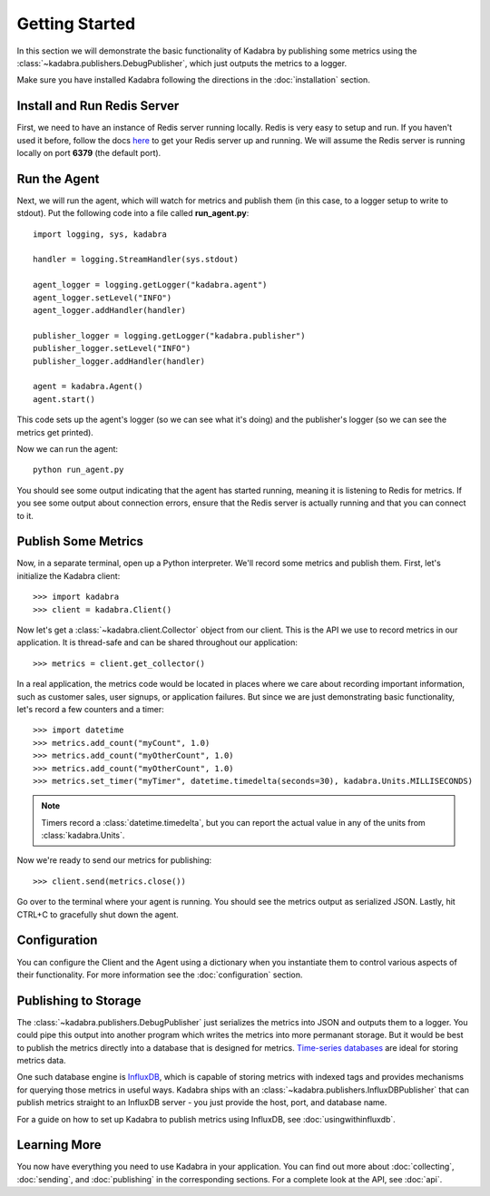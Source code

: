 .. _gettingstarted:

Getting Started
===============

In this section we will demonstrate the basic functionality of Kadabra by
publishing some metrics using the :class:`~kadabra.publishers.DebugPublisher`,
which just outputs the metrics to a logger.

Make sure you have installed Kadabra following the directions in the
:doc:`installation` section.

Install and Run Redis Server
----------------------------

First, we need to have an instance of Redis server running locally. Redis is
very easy to setup and run. If you haven't used it before,
follow the docs `here <http://redis.io/download#installation>`_
to get your Redis server up and running. We will assume the Redis server is
running locally on port **6379** (the default port).

Run the Agent
-------------

Next, we will run the agent, which will watch for metrics and publish them (in
this case, to a logger setup to write to stdout). Put the following code into a
file called **run_agent.py**::

    import logging, sys, kadabra

    handler = logging.StreamHandler(sys.stdout)

    agent_logger = logging.getLogger("kadabra.agent")
    agent_logger.setLevel("INFO")
    agent_logger.addHandler(handler)

    publisher_logger = logging.getLogger("kadabra.publisher")
    publisher_logger.setLevel("INFO")
    publisher_logger.addHandler(handler)

    agent = kadabra.Agent()
    agent.start()

This code sets up the agent's logger (so we can see what it's doing) and the
publisher's logger (so we can see the metrics get printed).

Now we can run the agent::

    python run_agent.py

You should see some output indicating that the agent has started running,
meaning it is listening to Redis for metrics. If you see some output about
connection errors, ensure that the Redis server is actually running and that
you can connect to it.

Publish Some Metrics
--------------------

Now, in a separate terminal, open up a Python interpreter. We'll record some
metrics and publish them. First, let's initialize the Kadabra client::

    >>> import kadabra
    >>> client = kadabra.Client()

Now let's get a :class:`~kadabra.client.Collector` object from our client. This
is the API we use to record metrics in our application. It is thread-safe and
can be shared throughout our application::

    >>> metrics = client.get_collector()

In a real application, the metrics code would be located in places where we
care about recording important information, such as customer sales, user
signups, or application failures. But since we are just demonstrating
basic functionality, let's record a few counters and a timer::

    >>> import datetime
    >>> metrics.add_count("myCount", 1.0)
    >>> metrics.add_count("myOtherCount", 1.0)
    >>> metrics.add_count("myOtherCount", 1.0)
    >>> metrics.set_timer("myTimer", datetime.timedelta(seconds=30), kadabra.Units.MILLISECONDS)

.. note:: Timers record a :class:`datetime.timedelta`, but you can report the actual
   value in any of the units from :class:`kadabra.Units`.

Now we're ready to send our metrics for publishing::

    >>> client.send(metrics.close())

Go over to the terminal where your agent is running. You should see the metrics
output as serialized JSON. Lastly, hit CTRL+C to gracefully shut down the
agent.

Configuration
-------------

You can configure the Client and the Agent using a dictionary when you
instantiate them to control various aspects of their functionality. For more
information see the :doc:`configuration` section.

Publishing to Storage
---------------------

The :class:`~kadabra.publishers.DebugPublisher` just serializes the metrics
into JSON and outputs them to a logger. You could pipe this output into another
program which writes the metrics into more permanant storage. But it would be
best to publish the metrics directly into a database that is designed for
metrics.
`Time-series databases <https://en.wikipedia.org/wiki/Time_series_database>`_
are ideal for storing metrics data.

One such database engine is
`InfluxDB <https://www.influxdata.com/time-series-platform/influxdb/>`_, which
is capable of storing metrics with indexed tags and provides mechanisms for
querying those metrics in useful ways. Kadabra ships with an
:class:`~kadabra.publishers.InfluxDBPublisher` that can publish metrics
straight to an InfluxDB server - you just provide the host, port, and database
name.

For a guide on how to set up Kadabra to publish metrics using InfluxDB, see
:doc:`usingwithinfluxdb`.

Learning More
-------------

You now have everything you need to use Kadabra in your application. You can
find out more about :doc:`collecting`, :doc:`sending`, and :doc:`publishing` in
the corresponding sections. For a complete look at the API, see :doc:`api`.
